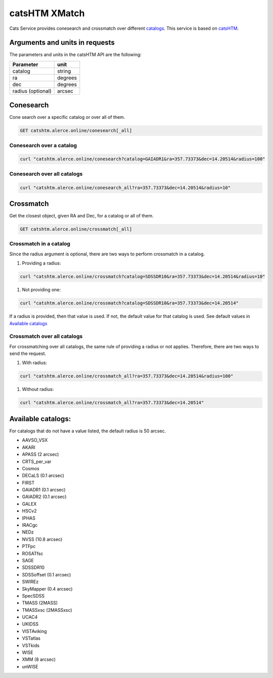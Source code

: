 
catsHTM XMatch
==============

Cats Service provides conesearch and crossmatch over different `catalogs <#available-catalogs>`_. This service is based on `catsHTM <https://github.com/maayane/catsHTM>`_.

Arguments and units in requests
-------------------------------

The parameters and units in the catsHTM API are the following:

==================      ========
Parameter               unit
==================      ========
catalog                 string
ra                      degrees
dec                     degrees
radius  (optional)      arcsec
==================      ========

Conesearch
----------

Cone search over a specific catalog or over all of them.

.. code-block::

  GET catshtm.alerce.online/conesearch[_all]


Conesearch over a catalog
^^^^^^^^^^^^^^^^^^^^^^^

.. code-block::

  curl "catshtm.alerce.online/conesearch?catalog=GAIADR1&ra=357.73373&dec=14.20514&radius=100"


Conesearch over all catalogs
^^^^^^^^^^^^^^^^^^^^^^^^^^^^

.. code-block::

  curl "catshtm.alerce.online/conesearch_all?ra=357.73373&dec=14.20514&radius=10"


Crossmatch
----------

Get the closest object, given RA and Dec, for a catalog or all of them.

.. code-block::

  GET catshtm.alerce.online/crossmatch[_all]



Crossmatch in a catalog
^^^^^^^^^^^^^^^^^^^^^^^

Since the radius argument is optional, there are two ways to perform crossmatch in a catalog.


#. Providing a radius:

.. code-block::

   curl "catshtm.alerce.online/crossmatch?catalog=SDSSDR10&ra=357.73373&dec=14.20514&radius=10"


#. Not providing one:

.. code-block::

   curl "catshtm.alerce.online/crossmatch?catalog=SDSSDR10&ra=357.73373&dec=14.20514"

If a radius is provided, then that value is used. If not, the default value for that catalog is used. See default values in `Available catalogs <#available-catalogs>`_

Crossmatch over all catalogs
^^^^^^^^^^^^^^^^^^^^^^^^^^^^

For crossmatching over all catalogs, the same rule of providing a radius or not applies. Therefore, there are two ways to send the request.


#. With radius:

.. code-block::

   curl "catshtm.alerce.online/crossmatch_all?ra=357.73373&dec=14.20514&radius=100"


#. Without radius:

.. code-block::

   curl "catshtm.alerce.online/crossmatch_all?ra=357.73373&dec=14.20514"

Available catalogs:
-------------------

For catalogs that do not have a value listed, the default radius is 50 arcsec.


* AAVSO_VSX
* AKARI
* APASS (2 arcsec)
* CRTS_per_var
* Cosmos
* DECaLS (0.1 arcsec)
* FIRST
* GAIADR1 (0.1 arcsec)
* GAIADR2 (0.1 arcsec)
* GALEX
* HSCv2
* IPHAS
* IRACgc
* NEDz
* NVSS (10.8 arcsec)
* PTFpc
* ROSATfsc
* SAGE
* SDSSDR10
* SDSSoffset (0.1 arcsec)
* SWIREz
* SkyMapper (0.4 arcsec)
* SpecSDSS
* TMASS (2MASS)
* TMASSxsc (2MASSxsc)
* UCAC4
* UKIDSS
* VISTAviking
* VSTatlas
* VSTkids
* WISE
* XMM (8 arcsec)
* unWISE
